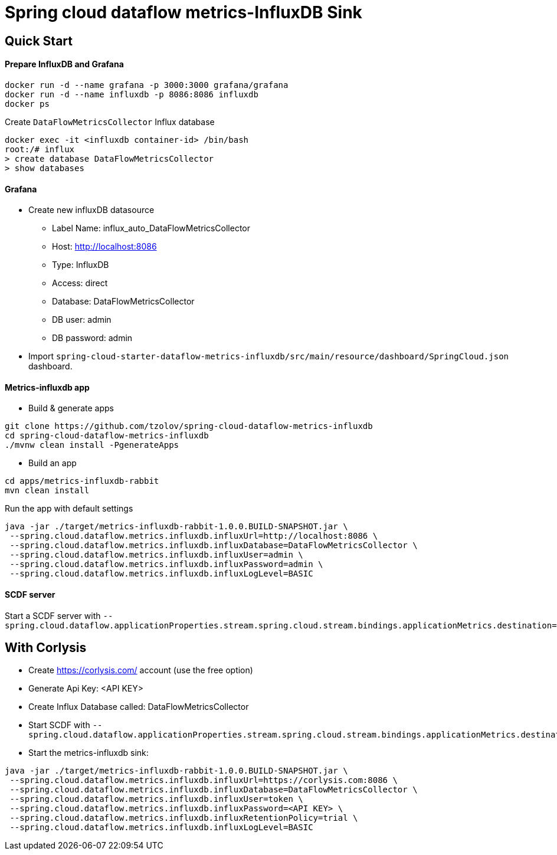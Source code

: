 = Spring cloud dataflow metrics-InfluxDB Sink

== Quick Start

==== Prepare InfluxDB and Grafana
```
docker run -d --name grafana -p 3000:3000 grafana/grafana
docker run -d --name influxdb -p 8086:8086 influxdb
docker ps
```
Create `DataFlowMetricsCollector` Influx database
```
docker exec -it <influxdb container-id> /bin/bash
root:/# influx
> create database DataFlowMetricsCollector
> show databases
```

==== Grafana

* Create new influxDB datasource
** Label Name: influx_auto_DataFlowMetricsCollector
** Host: http://localhost:8086
** Type: InfluxDB
** Access: direct
** Database: DataFlowMetricsCollector
** DB user: admin
** DB password: admin

* Import `spring-cloud-starter-dataflow-metrics-influxdb/src/main/resource/dashboard/SpringCloud.json` dashboard.

==== Metrics-influxdb app

* Build & generate apps
```
git clone https://github.com/tzolov/spring-cloud-dataflow-metrics-influxdb
cd spring-cloud-dataflow-metrics-influxdb
./mvnw clean install -PgenerateApps
```
* Build an app
```
cd apps/metrics-influxdb-rabbit
mvn clean install
```

Run the app with default settings
```
java -jar ./target/metrics-influxdb-rabbit-1.0.0.BUILD-SNAPSHOT.jar \
 --spring.cloud.dataflow.metrics.influxdb.influxUrl=http://localhost:8086 \
 --spring.cloud.dataflow.metrics.influxdb.influxDatabase=DataFlowMetricsCollector \
 --spring.cloud.dataflow.metrics.influxdb.influxUser=admin \
 --spring.cloud.dataflow.metrics.influxdb.influxPassword=admin \
 --spring.cloud.dataflow.metrics.influxdb.influxLogLevel=BASIC
```

==== SCDF server
Start a SCDF server with `--spring.cloud.dataflow.applicationProperties.stream.spring.cloud.stream.bindings.applicationMetrics.destination=metrics`


== With Corlysis
* Create https://corlysis.com/ account (use the free option)
* Generate Api Key: <API KEY>
* Create Influx Database called: DataFlowMetricsCollector
* Start SCDF with `--spring.cloud.dataflow.applicationProperties.stream.spring.cloud.stream.bindings.applicationMetrics.destination=metrics`
* Start the metrics-influxdb sink:
```
java -jar ./target/metrics-influxdb-rabbit-1.0.0.BUILD-SNAPSHOT.jar \
 --spring.cloud.dataflow.metrics.influxdb.influxUrl=https://corlysis.com:8086 \
 --spring.cloud.dataflow.metrics.influxdb.influxDatabase=DataFlowMetricsCollector \
 --spring.cloud.dataflow.metrics.influxdb.influxUser=token \
 --spring.cloud.dataflow.metrics.influxdb.influxPassword=<API KEY> \
 --spring.cloud.dataflow.metrics.influxdb.influxRetentionPolicy=trial \
 --spring.cloud.dataflow.metrics.influxdb.influxLogLevel=BASIC

```

